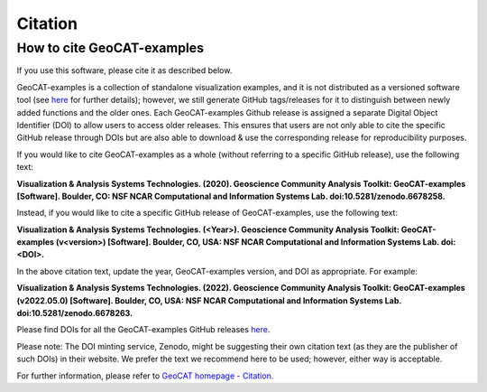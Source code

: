 Citation
========

How to cite GeoCAT-examples
---------------------------

If you use this software, please cite it as described below.

GeoCAT-examples is a collection of standalone visualization examples, and it is not distributed
as a versioned software tool (see
`here <https://geocat-examples.readthedocs.io/en/latest/install.html>`_ for further details);
however, we still generate GitHub tags/releases for it to distinguish between newly added functions
and the older ones. Each GeoCAT-examples Github release is assigned a separate Digital Object
Identifier (DOI) to allow users to access older releases. This ensures that users are not only able
to cite the specific GitHub release through DOIs but are also able to download & use the
corresponding release for reproducibility purposes.

If you would like to cite GeoCAT-examples as a whole (without referring to a specific GitHub release),
use the following text:

**Visualization & Analysis Systems Technologies. (2020).
Geoscience Community Analysis Toolkit: GeoCAT-examples [Software].
Boulder, CO: NSF NCAR Computational and Information Systems Lab. doi:10.5281/zenodo.6678258.**

Instead, if you would like to cite a specific GitHub release of GeoCAT-examples, use the following text:

**Visualization & Analysis Systems Technologies. (\<Year\>).
Geoscience Community Analysis Toolkit: GeoCAT-examples (v\<version\>) [Software].
Boulder, CO, USA: NSF NCAR Computational and Information Systems Lab. doi:\<DOI\>.**

In the above citation text, update the year, GeoCAT-examples version, and DOI as appropriate. For
example:

**Visualization & Analysis Systems Technologies. (2022).
Geoscience Community Analysis Toolkit: GeoCAT-examples (v2022.05.0) [Software].
Boulder, CO, USA: NSF NCAR Computational and Information Systems Lab. doi:10.5281/zenodo.6678263.**

Please find DOIs for all the GeoCAT-examples GitHub releases `here
<https://zenodo.org/record/6678263>`_.

Please note: The DOI minting service, Zenodo, might be suggesting their own citation text (as
they are the publisher of such DOIs) in their website. We prefer the text we recommend here to be used;
however, either way is acceptable.

For further information, please refer to
`GeoCAT homepage - Citation <https://geocat.ucar.edu/pages/citation.html>`_.
